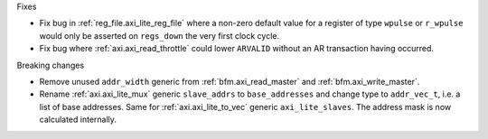 Fixes

* Fix bug in :ref:`reg_file.axi_lite_reg_file` where a non-zero default value for a register of type
  ``wpulse`` or ``r_wpulse`` would only be asserted on ``regs_down`` the very first clock cycle.

* Fix bug where :ref:`axi.axi_read_throttle` could lower ``ARVALID`` without an AR transaction
  having occurred.

Breaking changes

* Remove unused ``addr_width`` generic from :ref:`bfm.axi_read_master`
  and :ref:`bfm.axi_write_master`.

* Rename :ref:`axi.axi_lite_mux` generic ``slave_addrs`` to ``base_addresses`` and change type
  to ``addr_vec_t``, i.e. a list of base addresses.
  Same for :ref:`axi.axi_lite_to_vec` generic ``axi_lite_slaves``.
  The address mask is now calculated internally.
